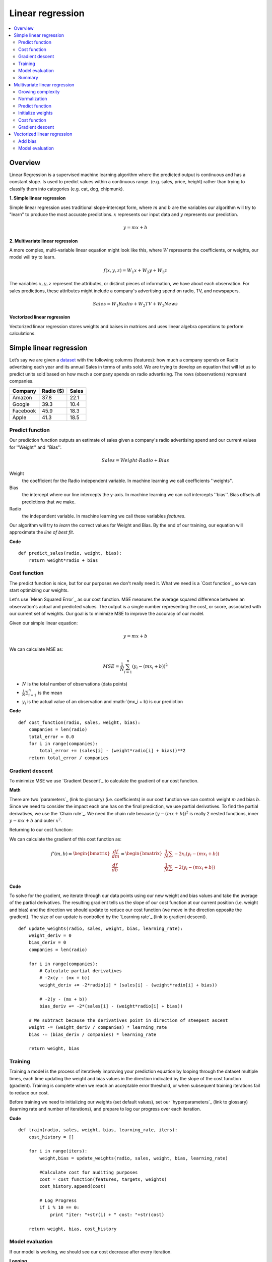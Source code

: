 .. _linear_regression:

=================
Linear regression
=================

.. contents:: :local:


Overview
========

Linear Regression is a supervised machine learning algorithm where the predicted output is continuous and has a constant slope. Is used to predict values within a continuous range. (e.g. sales, price, height) rather than trying to classify them into categories (e.g. cat, dog, chipmunk).

**1. Simple linear regression**

Simple linear regression uses traditional slope-intercept form, where :math:`m` and :math:`b` are the variables our algorithm will try to "learn" to produce the most accurate predictions. :math:`x` represents our input data and :math:`y` represents our prediction.

.. math::

  y = mx + b

**2. Multivariate linear regression**

A more complex, multi-variable linear equation might look like this, where :math:`W` represents the coefficients, or weights, our model will try to learn.

.. math::

  f(x,y,z) = W_1 x + W_2 y + W_3 z

The variables :math:`x, y, z` represent the attributes, or distinct pieces of information, we have about each observation. For sales predictions, these attributes might include a company's advertising spend on radio, TV, and newspapers.

.. math::

  Sales = W_1 Radio + W_2 TV + W_3 News

**Vectorized linear regression**

Vectorized linear regression stores weights and baises in matrices and uses linear algebra operations to perform calculations.


Simple linear regression
========================

Let’s say we are given a `dataset <http://www-bcf.usc.edu/~gareth/ISL/Advertising.csv>`_ with the following columns (features): how much a company spends on Radio advertising each year and its annual Sales in terms of units sold. We are trying to develop an equation that will let us to predict units sold based on how much a company spends on radio advertising. The rows (observations) represent companies.

+--------------+---------------+-----------+
| **Company**  | **Radio ($)** | **Sales** |
+--------------+---------------+-----------+
| Amazon       | 37.8          | 22.1      |
+--------------+---------------+-----------+
| Google       | 39.3          | 10.4      |
+--------------+---------------+-----------+
| Facebook     | 45.9          | 18.3      |
+--------------+---------------+-----------+
| Apple        | 41.3          | 18.5      |
+--------------+---------------+-----------+

Predict function
----------------

Our prediction function outputs an estimate of sales given a company's radio advertising spend and our current values for ''Weight'' and ''Bias''.

.. math::

  Sales = Weight \cdot Radio + Bias

Weight
  the coefficient for the Radio independent variable. In machine learning we call coefficients ''weights''.

Bias
  the intercept where our line intercepts the y-axis. In machine learning we can call intercepts ''bias''. Bias offsets all predictions that we make.

Radio
  the independent variable. In machine learning we call these variables *features*.

Our algorithm will try to *learn* the correct values for Weight and Bias. By the end of our training, our equation will approximate the *line of best fit*.

.. image:: images/linear_regression_line_intro.png
    :align: center


**Code**

::

  def predict_sales(radio, weight, bias):
      return weight*radio + bias


Cost function
-------------

The predict function is nice, but for our purposes we don't really need it. What we need is a `Cost function`_ so we can start optimizing our weights.

Let's use `Mean Squared Error`_ as our cost function. MSE measures the average squared difference between an observation's actual and predicted values. The output is a single number representing the cost, or score, associated with our current set of weights. Our goal is to minimize MSE to improve the accuracy of our model.

Given our simple linear equation:

.. math::

  y = mx + b

We can calculate MSE as:

.. math::

  MSE =  \frac{1}{N} \sum_{i=1}^{n} (y_i - (mx_i + b))^2

* :math:`N` is the total number of observations (data points)
* :math:`\frac{1}{N} \sum_{i=1}^{n}` is the mean
* :math:`y_i` is the actual value of an observation and :math:`(mx_i + b) is our prediction

**Code**

::

  def cost_function(radio, sales, weight, bias):
      companies = len(radio)
      total_error = 0.0
      for i in range(companies):
          total_error += (sales[i] - (weight*radio[i] + bias))**2
      return total_error / companies


Gradient descent
----------------

To minimize MSE we use `Gradient Descent`_ to calculate the gradient of our cost function.

**Math**

There are two `parameters`_ (link to glossary) (i.e. coefficients) in our cost function we can control: weight :math:`m` and bias :math:`b`. Since we need to consider the impact each one has on the final prediction, we use partial derivatives. To find the partial derivatives, we use the `Chain rule`_. We need the chain rule because :math:`(y - (mx + b))^2` is really 2 nested functions, inner :math:`y - mx + b` and outer :math:`x^2`.

Returning to our cost function:

.. math:

    f(m,b) =  \frac{1}{N} \sum_{i=1}^{n} (y_i - (mx_i + b))^2

We can calculate the gradient of this cost function as:

.. math::

  f'(m,b) =
     \begin{bmatrix}
       \frac{df}{dm}\\
       \frac{df}{db}\\
      \end{bmatrix}
  =
     \begin{bmatrix}
       \frac{1}{N} \sum -2x_i(y_i - (mx_i + b)) \\
       \frac{1}{N} \sum -2(y_i - (mx_i + b)) \\
      \end{bmatrix}


**Code**

To solve for the gradient, we iterate through our data points using our new weight and bias values and take the average of the partial derivatives. The resulting gradient tells us the slope of our cost function at our current position (i.e. weight and bias) and the direction we should update to reduce our cost function (we move in the direction opposite the gradient). The size of our update is controlled by the `Learning rate`_ (link to gradient descent).

::

  def update_weights(radio, sales, weight, bias, learning_rate):
      weight_deriv = 0
      bias_deriv = 0
      companies = len(radio)

      for i in range(companies):
          # Calculate partial derivatives
          # -2x(y - (mx + b))
          weight_deriv += -2*radio[i] * (sales[i] - (weight*radio[i] + bias))

          # -2(y - (mx + b))
          bias_deriv += -2*(sales[i] - (weight*radio[i] + bias))

      # We subtract because the derivatives point in direction of steepest ascent
      weight -= (weight_deriv / companies) * learning_rate
      bias -= (bias_deriv / companies) * learning_rate

      return weight, bias


Training
--------

Training a model is the process of iteratively improving your prediction equation by looping through the dataset multiple times, each time updating the weight and bias values in the direction indicated by the slope of the cost function (gradient). Training is complete when we reach an acceptable error threshold, or when subsequent training iterations fail to reduce our cost.

Before training we need to initializing our weights (set default values), set our `hyperparameters`_ (link to glossary) (learning rate and number of iterations), and prepare to log our progress over each iteration.

**Code**

::

  def train(radio, sales, weight, bias, learning_rate, iters):
      cost_history = []

      for i in range(iters):
          weight,bias = update_weights(radio, sales, weight, bias, learning_rate)

          #Calculate cost for auditing purposes
          cost = cost_function(features, targets, weights)
          cost_history.append(cost)

          # Log Progress
          if i % 10 == 0:
              print "iter: "+str(i) + " cost: "+str(cost)

      return weight, bias, cost_history


Model evaluation
----------------

If our model is working, we should see our cost decrease after every iteration.

**Logging**

::

  iter=1     weight=.03    bias=.0014    cost=197.25
  iter=10    weight=.28    bias=.0116    cost=74.65
  iter=20    weight=.39    bias=.0177    cost=49.48
  iter=30    weight=.44    bias=.0219    cost=44.31
  iter=30    weight=.46    bias=.0249    cost=43.28

**Visualization**

.. image:: images/linear_regression_line_1.png
    :align: center

.. image:: images/linear_regression_line_2.png
    :align: center

.. image:: images/linear_regression_line_3.png
    :align: center

.. image:: images/linear_regression_line_4.png
    :align: center


**Cost function**


.. image:: images/linear_regression_training_cost.png
    :align: center


Summary
-------

By learning the best values for weight (.46) and bias (.25), we now have an equation that predicts future sales based on radio advertising investment.

.. math::

  Sales = .46 Radio + .025

How would our model perform in the real world? I’ll let you think about it :)



Multivariate linear regression
==============================

Let’s say we are given `data <http://www-bcf.usc.edu/~gareth/ISL/Advertising.csv>`_ on TV, radio, and newspaper advertising spend for a list of companies, and our goal is to predict sales in terms of units sold.

+----------+-------+-------+------+-------+
| Company  | TV    | Radio | News | Units |
+----------+-------+-------+------+-------+
| Amazon   | 230.1 | 37.8  | 69.1 | 22.1  |
+----------+-------+-------+------+-------+
| Google   | 44.5  | 39.3  | 23.1 | 10.4  |
+----------+-------+-------+------+-------+
| Facebook | 17.2  | 45.9  | 34.7 | 18.3  |
+----------+-------+-------+------+-------+
| Apple    | 151.5 | 41.3  | 13.2 | 18.5  |
+----------+-------+-------+------+-------+


Growing complexity
------------------
As the number of features grows, the complexity of our model increases and it becomes increasingly difficult to visualize, or even comprehend, our data.

.. image:: images/linear_regression_3d_plane_mlr.png
    :align: center

One solution is to break the data apart and compare 1-2 features at a time. In this example we explore how Radio and TV investment impacts Sales.


Normalization
-------------

As the number of features grows, calculating gradient takes longer to compute. We can speed this up by "normalizing" our input data to ensure all values are within the same range. This is especially important for datasets with high standard deviations or differences in the ranges of the attributes. Our goal now will be to normalize our features so they are all in the range -1 to 1.

**Code**

::

  For each feature column {
      #1 Subtract the mean of the column (mean normalization)
      #2 Divide by the range of the column (feature scaling)
  }

Our input is a 200 x 3 matrix containing TV, Radio, and Newspaper data. Our output is a normalized matrix of the same shape with all values between -1 and 1.

::

  def normalize(features):
      **
      features     -   (200, 3)
      features.T   -   (3, 200)

      We transpose the input matrix, swapping
      cols and rows to make vector math easier
      **

      for feature in features.T:
          fmean = np.mean(feature)
          frange = np.amax(feature) - np.amin(feature)

          #Vector Subtraction
          feature -= fmean

          #Vector Division
          feature /= frange

      return features

.. note:: Matrix Math

  Before we continue, it's important to understand basic `Linear algebra`_ concepts as well as numpy functions like `numpy.dot() <https://docs.scipy.org/doc/numpy/reference/generated/numpy.dot.html>`_.


Predict function
----------------

Our predict function outputs an estimate of sales given our current weights (coefficients) and a company's TV, radio, and newspaper spend. Our model will try to identify weight values that most reduce our cost function.

.. math::

  Sales = W_1 TV + W_2 Radio + W_3 Newspaper

::

  def predict(features, weights):
    **
    features - (200, 3)
    weights - (3, 1)
    predictions - (200,1)
    **
    return np.dot(features,weights)


Initialize weights
------------------

::

  W1 = 0.0
  W2 = 0.0
  W3 = 0.0
  weights = np.array([
      [W1],
      [W2],
      [W3]
  ])


Cost function
-------------
Now we need a cost function to audit how our model is performing.

**Math**

The math is the same, except we swap our :math:`mx + b` expression for :math:`W_1 x_1 + W_2 x_2 + W_3 x_3`. We also divide the expression by 2 to make derivative calculations simpler.

.. math::

  MSE =  \frac{1}{2N} \sum_{i=1}^{n} (y_i - (W_1 x_1 + W_2 x_2 + W_3 x_3))^2

::

  def cost_function(features, targets, weights):
      **
      Features:(200,3)
      Targets: (200,1)
      Weights:(3,1)
      Returns 1D matrix of predictions
      **
      N = len(targets)

      predictions = predict(features, weights)

      # Matrix math lets use do this without looping
      sq_error = (predictions - targets)**2

      # Return average squared error among predictions
      return 1.0/(2*N) * sq_error.sum()


Gradient descent
----------------

Again using the `Chain rule`_ we can compute the gradient--a vector of partial derivatives describing the slope of the cost function for each weight.

.. math::

  \begin{align}
  \frac{d}{dW_1} = -x_1(y - (W_1 x_1 + W_2 x_2 + W_3 x_3)) \\
  \frac{d}{dW_2} = -x_2(y - (W_1 x_1 + W_2 x_2 + W_3 x_3)) \\
  \frac{d}{dW_3} = -x_3(y - (W_1 x_1 + W_2 x_2 + W_3 x_3))
  \end{align}

::

  def update_weights(features, targets, weights, lr):
      **
      Features:(200, 3)
      Targets: (200, 1)
      Weights:(3, 1)
      **
      predictions = predict(features, weights)

      #Extract our features
      x1 = features[:,0]
      x2 = features[:,1]
      x3 = features[:,2]

      # Use matrix cross product (*) to simultaneously
      # calculate the derivative for each weight
      d_w1 = -x1*(targets - predictions)
      d_w2 = -x2*(targets - predictions)
      d_w3 = -x3*(targets - predictions)

      # Multiply the mean derivative by the learning rate
      # and subtract from our weights (remember gradient points in direction of steepest ASCENT)
      weights[0][0] -= (lr * np.mean(d_w1))
      weights[1][0] -= (lr * np.mean(d_w2))
      weights[2][0] -= (lr * np.mean(d_w3))

      return weights

And that's it! Multivariate linear regression.


Vectorized linear regression
============================

The gradient descent code above has a lot of duplication. Can we improve it somehow? One way to refactor would be to loop through our features and weights--allowing our function handle any number of features. However there is another even better technique: *vectorized gradient descent*.

We use the same formula as above, but instead of operating on a single feature at a time, we use matrix multiplication to operative on all features and weights simultaneously.

**Old way**

.. math::

  d/dW_1 = -x_1(targets - predictions)

**New way**

Replace :math:`x_1, x_2, x_3` with our new features matrix.

.. math::

  gradient = -features(targets - predictions)

::

  features = [
      [x1, x2, x3]
      [x1, x2, x3]
      [x1, x2, x3]
  ]

  targets = [
      [1],
      [2],
      [3]
  ]

  def update_weights_vectorized(features, targets, weights, lr):
      **
      gradient = features.T * (predictions - targets) / N
      Features: (200, 3)
      Targets: (200, 1)
      Weights: (3, 1)
      **
      companies = len(features)

      #1 - Get Predictions
      predictions = predict(features, weights)

      #2 - Calculate error/loss
      error = targets - predictions

      #3 Transpose features from (200, 3) to (3, 200)
      # So we can multiply w the (200,1)  error matrix.
      # Returns a (3,1) matrix holding 3 partial derivatives --
      # one for each feature -- representing the aggregate
      # slope of the cost function across all observations
      gradient = np.dot(-features.T,  error)

      #4 Take the average error derivative for each feature
      gradient /= companies

      #5 - Multiply the gradient by our learning rate
      gradient *= lr

      #6 - Subtract from our weights to minimize cost
      weights -= gradient

      return weights


Add bias
-------

Our train function is the same as for simple linear regression, however we're going to make one final tweak before running: add a `bias term`_ to our feature matrix.

In our example, it's very unlikely that sales would be zero if companies stopped advertising. Possible reasons for this might include past advertising, existing customer relationships, retail locations, and salespeople. A bias term will help us capture this base case.

::

  # Here we add a constant bias term of 1
  # By setting this value to 1, it turns our bias
  # weight into a constant.
  bias = np.ones(shape=(len(features),1))
  features = np.append(bias, features, axis=1)


Model evaluation
----------------

After training our model through 1000 iterations with a learning rate of .0005, we finally arrive at a set of weights we can use to make predictions:

.. math::

  Sales = 4.7TV + 3.5Radio + .81Newspaper + 13.9

Our MSE cost dropped from 110.86 to 6.25.

.. image:: images/multiple_regression_error_history.png
    :align: center


.. rubric:: References

  - http://www-bcf.usc.edu/~gareth/ISL/Advertising.csv (Dataset)
  - http://www.ritchieng.com/machine-learning-linear-regression/
  - https://en.wikipedia.org/wiki/Linear_regression
  - https://www.analyticsvidhya.com/blog/2015/08/common-machine-learning-algorithms/
  - https://github.com/bfortuner/ml-study/blob/master/LinearRegressionBasic.ipynb
  - https://github.com/bfortuner/ml-study/blob/master/LinearRegressionBasicWithMatrix.ipynb
  - https://github.com/bfortuner/ml-study/blob/master/LinearRegressionMultiVariable.ipynb
  - https://spin.atomicobject.com/2014/06/24/gradient-descent-linear-regression/
  - http://aimotion.blogspot.com/2011/10/machine-learning-with-python-linear.html
  - http://www.holehouse.org/mlclass/04_Linear_Regression_with_multiple_variables.html
  - http://machinelearningmastery.com/simple-linear-regression-tutorial-for-machine-learning/
  - http://people.duke.edu/~rnau/regintro.htm
  - https://github.com/ritchieng/DAT5/blob/master/notebooks/09_linear_regression.ipynb

